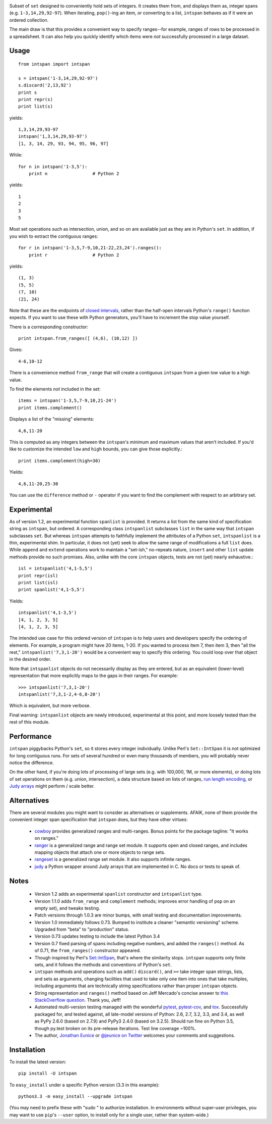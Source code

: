 
| |version| |downloads| |supported-versions| |supported-implementations|

.. |version| image:: http://img.shields.io/pypi/v/intspan.png?style=flat
    :alt: PyPI Package latest release
    :target: https://pypi.python.org/pypi/intspan

.. |downloads| image:: http://img.shields.io/pypi/dm/intspan.png?style=flat
    :alt: PyPI Package monthly downloads
    :target: https://pypi.python.org/pypi/intspan

.. |supported-versions| image:: https://img.shields.io/pypi/pyversions/intspan.svg
    :alt: Supported versions
    :target: https://pypi.python.org/pypi/intspan

.. |supported-implementations| image:: https://img.shields.io/pypi/implementation/intspan.svg
    :alt: Supported implementations
    :target: https://pypi.python.org/pypi/intspan


Subset of ``set`` designed to conveniently hold sets of integers. It creates
them from, and displays them as, integer spans (e.g. ``1-3,14,29,92-97``).
When iterating, ``pop()``-ing an item, or converting to a list, ``intspan``
behaves as if it were an ordered collection.

The main draw is that this provides a convenient way to specify ranges--for
example, ranges of rows to be processed in a spreadsheet. It can also help
you quickly identify which items were *not* successfully processed in a
large dataset.

Usage
=====

::

    from intspan import intspan

    s = intspan('1-3,14,29,92-97')
    s.discard('2,13,92')
    print s
    print repr(s)
    print list(s)

yields::

    1,3,14,29,93-97
    intspan('1,3,14,29,93-97')
    [1, 3, 14, 29, 93, 94, 95, 96, 97]

While::

    for n in intspan('1-3,5'):
        print n                 # Python 2

yields::

    1
    2
    3
    5

Most set operations such as intersection, union, and so on are available just
as they are in Python's ``set``. In addition, if you wish to extract the
contiguous ranges::

    for r in intspan('1-3,5,7-9,10,21-22,23,24').ranges():
        print r                 # Python 2

yields::

    (1, 3)
    (5, 5)
    (7, 10)
    (21, 24)

Note that these are the endpoints of
`closed intervals <http://en.wikipedia.org/wiki/Interval_(mathematics)>`_,
rather than the half-open intervals Python's ``range()`` function expects.
If you want to use these with Python generators, you'll have to increment
the stop value yourself.

There is a corresponding constructor::

    print intspan.from_ranges([ (4,6), (10,12) ])

Gives::

    4-6,10-12

There is a convenience method ``from_range`` that will create a contiguous
``intspan`` from a given low value to a high value.

To find the elements *not* included in the set::

    items = intspan('1-3,5,7-9,10,21-24')
    print items.complement()

Displays a list of the "missing" elements::

    4,6,11-20

This is computed as any integers between the ``intspan``'s minimum and
maximum values that aren't included. If you'd like to customize the intended
``low`` and ``high`` bounds, you can give those explicitly.::

    print items.complement(high=30)

Yields::

    4,6,11-20,25-30

You can use the ``difference`` method or ``-`` operator if you want
to find the complement with respect to an arbitrary set.

Experimental
============

As of version 1.2, an experimental function ``spanlist`` is provided. It
returns a list from the same kind of specification string as ``intspan``,
but ordered. A corresponding class ``intspanlist`` subclasses ``list`` in
the same way that ``intspan`` subclasses ``set``. But whereas ``intspan``
attempts to faithfully implement the attributes of a Python ``set``,
``intspanlist`` is a thin, experimental shim. In particular, it does not
(yet) seek to allow the same range of modifications a full ``list`` does.
While ``append`` and ``extend`` operations work to maintain a
"set-ish," no-repeats nature, ``insert`` and other ``list`` update
methods provide no such promises. Also, unlike with the core
``intspan`` objects, tests are not (yet) nearly exhaustive.::

    isl = intspanlist('4,1-5,5')
    print repr(isl)
    print list(isl)
    print spanlist('4,1-5,5')

Yields::

    intspanlist('4,1-3,5')
    [4, 1, 2, 3, 5]
    [4, 1, 2, 3, 5]

The intended use case for this ordered version of ``intspan`` is
to help users and developers specify the ordering of elements. For example,
a program might have 20 items, 1-20. If you wanted to process item 7,
then item 3, then "all the rest," ``intspanlist('7,3,1-20')``
would be a convenient way to specify this ordering. You could loop over
that object in the desired order.

Note that ``intspanlist`` objects do not necessarily display as they are
entered, but as an equivalent (lower-level) representation that more
explicitly maps to the gaps in their ranges. For example::

    >>> intspanlist('7,3,1-20')
    intspanlist('7,3,1-2,4-6,8-20')

Which is equivalent, but more verbose.

Final warning: ``intspanlist`` objects are newly introduced, experimental at this
point, and more loosely tested than the rest of this module.

Performance
===========

``intspan`` piggybacks Python's ``set``, so it stores every integer
individually. Unlike Perl's ``Set::IntSpan`` it is not optimized for long
contiguous runs. For sets of several hundred or even many thousands of
members, you will probably never notice the difference.

On the other hand, if you're doing lots of processing of large sets (e.g.
with 100,000, 1M, or more elements), or doing lots of set operations on them
(e.g. union, intersection), a data structure based on
lists of ranges, `run length encoding
<http://en.wikipedia.org/wiki/Run-length_encoding>`_, or `Judy arrays
<http://en.wikipedia.org/wiki/Judy_array>`_ might perform / scale
better.

Alternatives
============

There are several modules you might want to consider as alternatives or
supplements. AFAIK, none of them provide the convenient integer span
specification that ``intspan`` does, but they have other virtues:

 *  `cowboy <http://pypi.python.org/pypi/cowboy>`_ provides
    generalized ranges and multi-ranges. Bonus points for the package
    tagline: "It works on ranges."

 *  `ranger <http://pypi.python.org/pypi/ranger>`_ is a generalized range and range set
    module. It supports open and closed ranges, and includes mapping objects that
    attach one or more objects to range sets.

 *  `rangeset <http://pypi.python.org/pypi/rangeset>`_ is a generalized range set
    module. It also supports infinite ranges.

 *  `judy <http://pypi.python.org/pypi/judy>`_ a Python wrapper around Judy arrays
    that are implemented in C. No docs or tests to speak of.

Notes
=====

 *  Version 1.2 adds an experimental ``spanlist`` constructor and
    ``intspanlist`` type.

 *  Version 1.1.0 adds ``from_range`` and ``complement`` methods; improves
    error handling of ``pop`` on an empty set), and tweaks testing.

 *  Patch versions through 1.0.3 are minor bumps, with small testing and
    documentation improvements.

 *  Version 1.0 immediately follows 0.73. Bumped to institute a
    cleaner "semantic versioning" scheme. Upgraded from "beta" to
    "production" status.

 *  Version 0.73 updates testing to include the latest Python 3.4

 *  Version 0.7 fixed parsing of spans including negative numbers, and
    added the ``ranges()`` method. As of 0.71, the ``from_ranges()``
    constructor appeared.

 *  Though inspired by Perl's `Set::IntSpan <http://search.cpan.org/~swmcd/Set-IntSpan/IntSpan.pm>`_,
    that's where the similarity stops.
    ``intspan`` supports only finite sets, and it
    follows the methods and conventions of Python's ``set``.

 *  ``intspan`` methods and operations such as ``add()`` ``discard()``, and
    ``>=`` take integer span strings, lists, and sets as arguments, changing
    facilities that used to take only one item into ones that take multiples,
    including arguments that are technically string specifications rather than
    proper ``intspan`` objects.

 *  String representation and ``ranges()`` method
    based on Jeff Mercado's concise answer to `this
    StackOverflow question <http://codereview.stackexchange.com/questions/5196/grouping-consecutive-numbers-into-ranges-in-python-3-2>`_.
    Thank you, Jeff!

 *  Automated multi-version testing managed with the wonderful
    `pytest <http://pypi.python.org/pypi/pytest>`_,
    `pytest-cov <http://pypi.python.org/pypi/pytest>`_,
    and `tox <http://pypi.python.org/pypi/tox>`_.
    Successfully packaged for, and tested against, all late-model versions of
    Python: 2.6, 2.7, 3.2, 3.3, and 3.4, as well as PyPy 2.6.0 (based on 2.7.9)
    and PyPy3 2.4.0 (based on 3.2.5). Should run fine on Python 3.5, though
    py.test broken on its pre-release iterations.
    Test line coverage ~100%.

 *  The author, `Jonathan Eunice <mailto:jonathan.eunice@gmail.com>`_ or
    `@jeunice on Twitter <http://twitter.com/jeunice>`_
    welcomes your comments and suggestions.

Installation
============

To install the latest version::

    pip install -U intspan

To ``easy_install`` under a specific Python version (3.3 in this example)::

    python3.3 -m easy_install --upgrade intspan

(You may need to prefix these with "sudo " to authorize installation. In
environments without super-user privileges, you may want to use ``pip``'s
``--user`` option, to install only for a single user, rather than
system-wide.)
